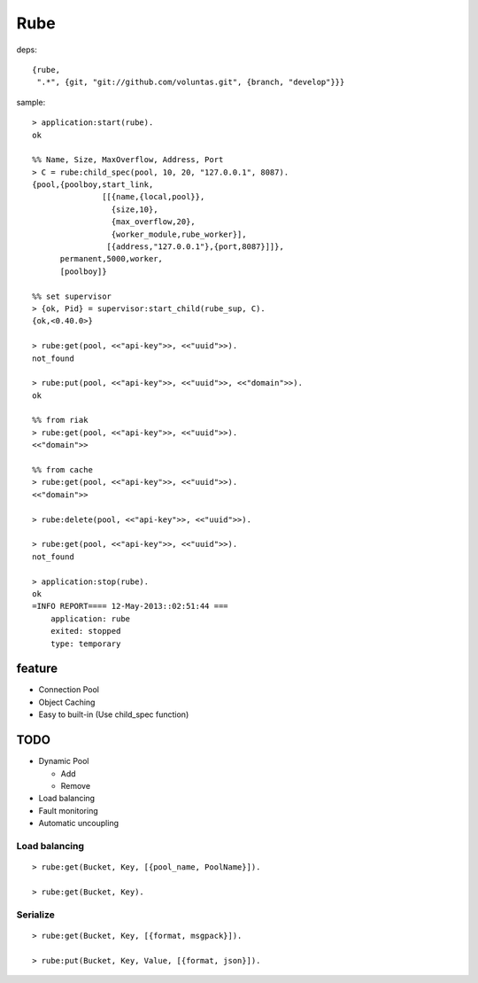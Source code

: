 ####
Rube
####

deps::

   {rube,
    ".*", {git, "git://github.com/voluntas.git", {branch, "develop"}}}
    

sample::

    > application:start(rube).
    ok

    %% Name, Size, MaxOverflow, Address, Port
    > C = rube:child_spec(pool, 10, 20, "127.0.0.1", 8087).
    {pool,{poolboy,start_link,
                   [[{name,{local,pool}},
                     {size,10},
                     {max_overflow,20},
                     {worker_module,rube_worker}],
                    [{address,"127.0.0.1"},{port,8087}]]},
          permanent,5000,worker,
          [poolboy]}

    %% set supervisor
    > {ok, Pid} = supervisor:start_child(rube_sup, C).
    {ok,<0.40.0>}

    > rube:get(pool, <<"api-key">>, <<"uuid">>).
    not_found

    > rube:put(pool, <<"api-key">>, <<"uuid">>, <<"domain">>).
    ok

    %% from riak
    > rube:get(pool, <<"api-key">>, <<"uuid">>).
    <<"domain">>

    %% from cache
    > rube:get(pool, <<"api-key">>, <<"uuid">>).
    <<"domain">>

    > rube:delete(pool, <<"api-key">>, <<"uuid">>).

    > rube:get(pool, <<"api-key">>, <<"uuid">>).
    not_found

    > application:stop(rube).
    ok
    =INFO REPORT==== 12-May-2013::02:51:44 ===
        application: rube
        exited: stopped
        type: temporary

feature
=======

- Connection Pool
- Object Caching
- Easy to built-in (Use child_spec function)

TODO
====

- Dynamic Pool

  - Add
  - Remove
- Load balancing
- Fault monitoring
- Automatic uncoupling

Load balancing
--------------

::

    > rube:get(Bucket, Key, [{pool_name, PoolName}]).

    > rube:get(Bucket, Key).

Serialize
---------

::

    > rube:get(Bucket, Key, [{format, msgpack}]).

    > rube:put(Bucket, Key, Value, [{format, json}]).
